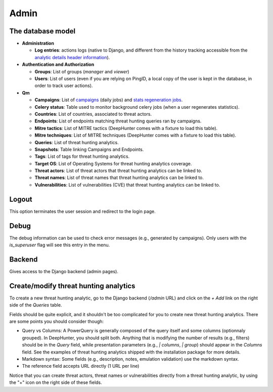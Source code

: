 Admin
#####

The database model
******************

* **Administration**

  * **Log entries**: actions logs (native to Django, and different from the history tracking accessible from the `analytic details header information <usage_analytics.html#id1>`_).

* **Authentication and Authorization**

  * **Groups**: List of groups (`manager` and `viewer`)
  * **Users**: List of users (even if you are relying on PingID, a local copy of the user is kept in the database, in order to track user actions).

* **Qm**

  * **Campaigns**: List of `campaigns <intro.html#campaigns>`_ (daily jobs) and `stats regeneration jobs <usage_analytics.html#actions-buttons>`_.
  * **Celery status**: 	Table used to monitor background celery jobs (when a user regenerates statistics).
  * **Countries**: List of countries, associated to threat actors.
  * **Endpoints**: List of endpoints matching threat hunting queries ran by campaigns.
  * **Mitre tactics**: List of MITRE tactics (DeepHunter comes with a fixture to load this table).
  * **Mitre techniques**: List of MITRE techniques (DeepHunter comes with a fixture to load this table).
  * **Queries**: List of threat hunting analytics.
  * **Snapshots**: Table linking Campaigns and Endpoints.
  * **Tags**: List of tags for threat hunting analytics.
  * **Target OS**: List of Operating Systems for threat hunting analytics coverage.
  * **Threat actors**: List of threat actors that threat hunting analytics can be linked to.
  * **Threat names**: List of threat names that threat hunting analytics can be linked to.
  * **Vulnerabilities**: List of vulnerabilities (CVE) that threat hunting analytics can be linked to.

Logout
******
This option terminates the user session and redirect to the login page.

Debug
*****
The debug information can be used to check error messages (e.g., generated by campaigns). Only users with the `is_superuser` flag will see this entry in the menu.

Backend
*******
Gives access to the Django backend (admin pages).

Create/modify threat hunting analytics
**************************************
To create a new threat hunting analytic, go to the Django backend (`/admin` URL) and click on the `+ Add` link on the right side of the `Queries` table.

.. image:: img/admin_create_query_button.png
  :width: 1000
  :alt: img

Fields should be quite explicit, and it shouldn't be too complicated for you to create new threat hunting analytics. There are some points you should consider though:

- Query vs Columns: A PowerQuery is generally composed of the query itself and some columns (optionnaly grouped). In DeepHunter, you should split both. Anything that is modifying the number of results (e.g., filters) should be in the `Query` field, while presentation parameters (e.g., `| columns`, `| group`) should appear in the `Columns` field. See the examples of threat hunting analytics shipped with the installation package for more details.
- Markdown syntax: Some fields (e.g., description, notes, emulation validation) use the markdown syntax.
- The reference field accepts URL directly (1 URL per line)

Notice that you can create threat actors, threat names or vulnerabilities directly from a threat hunting analytic, by using the "+" icon on the right side of these fields.